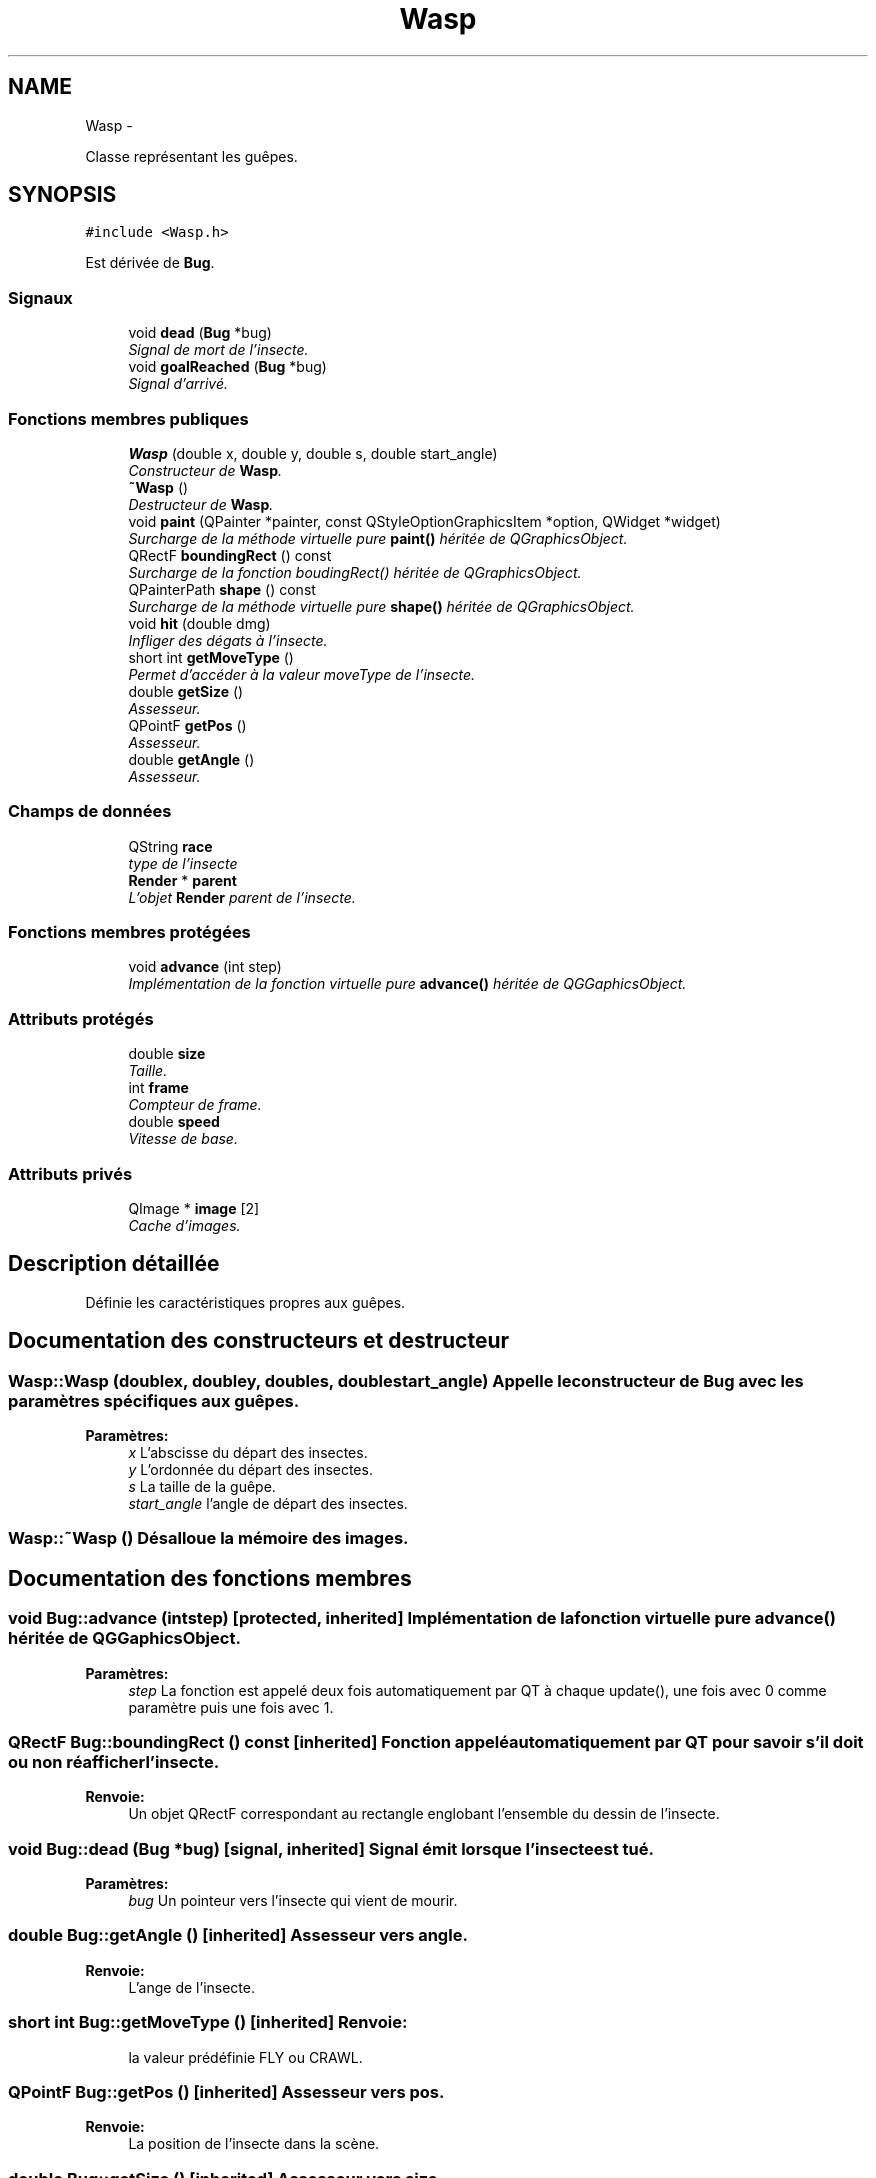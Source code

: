 .TH "Wasp" 3 "Thu Jun 9 2011" "Version 0.9" "YATD" \" -*- nroff -*-
.ad l
.nh
.SH NAME
Wasp \- 
.PP
Classe représentant les guêpes.  

.SH SYNOPSIS
.br
.PP
.PP
\fC#include <Wasp.h>\fP
.PP
Est dérivée de \fBBug\fP.
.SS "Signaux"

.in +1c
.ti -1c
.RI "void \fBdead\fP (\fBBug\fP *bug)"
.br
.RI "\fISignal de mort de l'insecte. \fP"
.ti -1c
.RI "void \fBgoalReached\fP (\fBBug\fP *bug)"
.br
.RI "\fISignal d'arrivé. \fP"
.in -1c
.SS "Fonctions membres publiques"

.in +1c
.ti -1c
.RI "\fBWasp\fP (double x, double y, double s, double start_angle)"
.br
.RI "\fIConstructeur de \fBWasp\fP. \fP"
.ti -1c
.RI "\fB~Wasp\fP ()"
.br
.RI "\fIDestructeur de \fBWasp\fP. \fP"
.ti -1c
.RI "void \fBpaint\fP (QPainter *painter, const QStyleOptionGraphicsItem *option, QWidget *widget)"
.br
.RI "\fISurcharge de la méthode virtuelle pure \fBpaint()\fP héritée de QGraphicsObject. \fP"
.ti -1c
.RI "QRectF \fBboundingRect\fP () const "
.br
.RI "\fISurcharge de la fonction boudingRect() héritée de QGraphicsObject. \fP"
.ti -1c
.RI "QPainterPath \fBshape\fP () const "
.br
.RI "\fISurcharge de la méthode virtuelle pure \fBshape()\fP héritée de QGraphicsObject. \fP"
.ti -1c
.RI "void \fBhit\fP (double dmg)"
.br
.RI "\fIInfliger des dégats à l'insecte. \fP"
.ti -1c
.RI "short int \fBgetMoveType\fP ()"
.br
.RI "\fIPermet d'accéder à la valeur moveType de l'insecte. \fP"
.ti -1c
.RI "double \fBgetSize\fP ()"
.br
.RI "\fIAssesseur. \fP"
.ti -1c
.RI "QPointF \fBgetPos\fP ()"
.br
.RI "\fIAssesseur. \fP"
.ti -1c
.RI "double \fBgetAngle\fP ()"
.br
.RI "\fIAssesseur. \fP"
.in -1c
.SS "Champs de données"

.in +1c
.ti -1c
.RI "QString \fBrace\fP"
.br
.RI "\fItype de l'insecte \fP"
.ti -1c
.RI "\fBRender\fP * \fBparent\fP"
.br
.RI "\fIL'objet \fBRender\fP parent de l'insecte. \fP"
.in -1c
.SS "Fonctions membres protégées"

.in +1c
.ti -1c
.RI "void \fBadvance\fP (int step)"
.br
.RI "\fIImplémentation de la fonction virtuelle pure \fBadvance()\fP héritée de QGGaphicsObject. \fP"
.in -1c
.SS "Attributs protégés"

.in +1c
.ti -1c
.RI "double \fBsize\fP"
.br
.RI "\fITaille. \fP"
.ti -1c
.RI "int \fBframe\fP"
.br
.RI "\fICompteur de frame. \fP"
.ti -1c
.RI "double \fBspeed\fP"
.br
.RI "\fIVitesse de base. \fP"
.in -1c
.SS "Attributs privés"

.in +1c
.ti -1c
.RI "QImage * \fBimage\fP [2]"
.br
.RI "\fICache d'images. \fP"
.in -1c
.SH "Description détaillée"
.PP 
Définie les caractéristiques propres aux guêpes. 
.SH "Documentation des constructeurs et destructeur"
.PP 
.SS "Wasp::Wasp (doublex, doubley, doubles, doublestart_angle)"Appelle le constructeur de \fBBug\fP avec les paramètres spécifiques aux guêpes. 
.PP
\fBParamètres:\fP
.RS 4
\fIx\fP L'abscisse du départ des insectes. 
.br
\fIy\fP L'ordonnée du départ des insectes. 
.br
\fIs\fP La taille de la guêpe. 
.br
\fIstart_angle\fP l'angle de départ des insectes. 
.RE
.PP

.SS "Wasp::~Wasp ()"Désalloue la mémoire des images. 
.SH "Documentation des fonctions membres"
.PP 
.SS "void Bug::advance (intstep)\fC [protected, inherited]\fP"Implémentation de la fonction virtuelle pure \fBadvance()\fP héritée de QGGaphicsObject. 
.PP
\fBParamètres:\fP
.RS 4
\fIstep\fP La fonction est appelé deux fois automatiquement par QT à chaque update(), une fois avec 0 comme paramètre puis une fois avec 1. 
.RE
.PP

.SS "QRectF Bug::boundingRect () const\fC [inherited]\fP"Fonction appelé automatiquement par QT pour savoir s'il doit ou non réafficher l'insecte. 
.PP
\fBRenvoie:\fP
.RS 4
Un objet QRectF correspondant au rectangle englobant l'ensemble du dessin de l'insecte. 
.RE
.PP

.SS "void Bug::dead (\fBBug\fP *bug)\fC [signal, inherited]\fP"Signal émit lorsque l'insecte est tué. 
.PP
\fBParamètres:\fP
.RS 4
\fIbug\fP Un pointeur vers l'insecte qui vient de mourir. 
.RE
.PP

.SS "double Bug::getAngle ()\fC [inherited]\fP"Assesseur vers angle. 
.PP
\fBRenvoie:\fP
.RS 4
L'ange de l'insecte. 
.RE
.PP

.SS "short int Bug::getMoveType ()\fC [inherited]\fP"\fBRenvoie:\fP
.RS 4
la valeur prédéfinie FLY ou CRAWL. 
.RE
.PP

.SS "QPointF Bug::getPos ()\fC [inherited]\fP"Assesseur vers pos. 
.PP
\fBRenvoie:\fP
.RS 4
La position de l'insecte dans la scène. 
.RE
.PP

.SS "double Bug::getSize ()\fC [inherited]\fP"Assesseur vers size. 
.PP
\fBRenvoie:\fP
.RS 4
La taille de l'insecte. 
.RE
.PP

.SS "void Bug::goalReached (\fBBug\fP *bug)\fC [signal, inherited]\fP"Signal émit par l'insecte lorsqu'il atteint son but. 
.PP
\fBParamètres:\fP
.RS 4
\fIbug\fP Un pointeur vers l'insecte. 
.RE
.PP

.SS "void Bug::hit (doubledmg)\fC [inherited]\fP"Fonction pouvant être appelée pour infliger des dégats à l'insecte (par exemple par les projectiles des tours). 
.PP
\fBParamètres:\fP
.RS 4
\fIdmg\fP Un double correspondant au point de dégat à infliger (avant réduction par la résistance de l'insecte). 
.RE
.PP

.PP
Réimplémentée dans \fBAnt\fP.
.SS "void Wasp::paint (QPainter *painter, const QStyleOptionGraphicsItem *option, QWidget *widget)"Est appelé automatiquement par Qt pour dessiner la guêpe. 
.SS "QPainterPath Bug::shape () const\fC [inherited]\fP"Fonction utilisé par QT pour traiter les collisions entre objets graphiques. 
.PP
\fBRenvoie:\fP
.RS 4
Un object QPainterPath correspondant au contour de collision de l'insecte. 
.RE
.PP

.SH "Documentation des champs"
.PP 
.SS "int \fBBug::frame\fP\fC [protected, inherited]\fP"Compteur d'image utilisé pour afficher successivement chaque image des animations. 
.SS "QImage* \fBWasp::image\fP[2]\fC [private]\fP"Les images de la guêpes redimensionnées. 
.SS "\fBRender\fP* \fBBug::parent\fP\fC [inherited]\fP"Quand on ajoute un insecte à l'objet \fBRender\fP par la méthode addBug(), cet attribut est automatiquement initialisé. 
.SS "double \fBBug::size\fP\fC [protected, inherited]\fP"La taille de l'insecte, influe à la fois sur la taille de la représentation graphique et sur les caractéristiques de l'insecte.' 
.SS "double \fBBug::speed\fP\fC [protected, inherited]\fP"La vitesse en case/seconde à laquelle se déplace l'insecte. 

.SH "Auteur"
.PP 
Généré automatiquement par Doxygen pour YATD à partir du code source.
